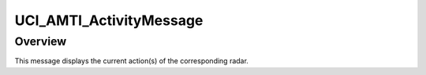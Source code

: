 .. ****************************************************************************
.. CUI//REL TO USA ONLY
..
.. The Advanced Framework for Simulation, Integration, and Modeling (AFSIM)
..
.. The use, dissemination or disclosure of data in this file is subject to
.. limitation or restriction. See accompanying README and LICENSE for details.
.. ****************************************************************************

UCI_AMTI_ActivityMessage
------------------------

.. class:: UCI_AMTI_ActivityMessage inherits UCI_Message

Overview
========

This message displays the current action(s) of the corresponding radar.
